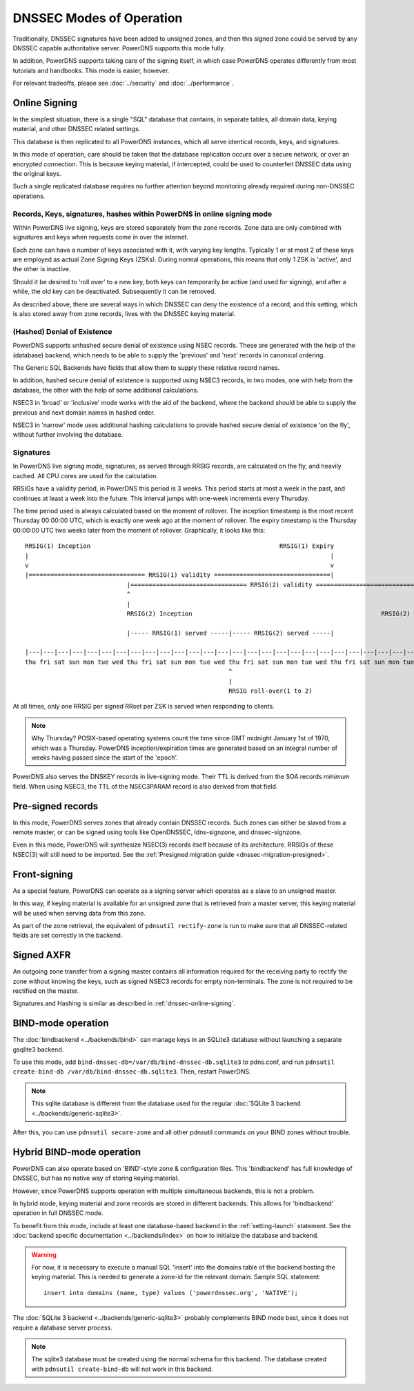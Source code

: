 DNSSEC Modes of Operation
=========================

Traditionally, DNSSEC signatures have been added to unsigned zones, and
then this signed zone could be served by any DNSSEC capable
authoritative server. PowerDNS supports this mode fully.

In addition, PowerDNS supports taking care of the signing itself, in
which case PowerDNS operates differently from most tutorials and
handbooks. This mode is easier, however.

For relevant tradeoffs, please see :doc:`../security` and
:doc:`../performance`.

.. _dnssec-online-signing:

Online Signing
--------------

In the simplest situation, there is a single "SQL" database that
contains, in separate tables, all domain data, keying material, and other
DNSSEC related settings.

This database is then replicated to all PowerDNS instances, which all
serve identical records, keys, and signatures.

In this mode of operation, care should be taken that the database
replication occurs over a secure network, or over an encrypted
connection. This is because keying material, if intercepted, could be
used to counterfeit DNSSEC data using the original keys.

Such a single replicated database requires no further attention beyond
monitoring already required during non-DNSSEC operations.

Records, Keys, signatures, hashes within PowerDNS in online signing mode
~~~~~~~~~~~~~~~~~~~~~~~~~~~~~~~~~~~~~~~~~~~~~~~~~~~~~~~~~~~~~~~~~~~~~~~~

Within PowerDNS live signing, keys are stored separately from the zone
records. Zone data are only combined with signatures and keys when
requests come in over the internet.

Each zone can have a number of keys associated with it, with varying key
lengths. Typically 1 or at most 2 of these keys are employed as actual
Zone Signing Keys (ZSKs). During normal operations, this means that only
1 ZSK is 'active', and the other is inactive.

Should it be desired to 'roll over' to a new key, both keys can
temporarily be active (and used for signing), and after a while, the old
key can be deactivated. Subsequently it can be removed.

As described above, there are several ways in which DNSSEC can deny the
existence of a record, and this setting, which is also stored away from zone
records, lives with the DNSSEC keying material.

(Hashed) Denial of Existence
~~~~~~~~~~~~~~~~~~~~~~~~~~~~

PowerDNS supports unhashed secure denial of existence using NSEC
records. These are generated with the help of the (database) backend,
which needs to be able to supply the 'previous' and 'next' records in
canonical ordering.

The Generic SQL Backends have fields that allow them to supply these
relative record names.

In addition, hashed secure denial of existence is supported using NSEC3
records, in two modes, one with help from the database, the other with
the help of some additional calculations.

NSEC3 in 'broad' or 'inclusive' mode works with the aid of the backend,
where the backend should be able to supply the previous and next domain
names in hashed order.

NSEC3 in 'narrow' mode uses additional hashing calculations to provide
hashed secure denial of existence 'on the fly', without further
involving the database.

.. _dnssec-signatures:

Signatures
~~~~~~~~~~

In PowerDNS live signing mode, signatures, as served through RRSIG
records, are calculated on the fly, and heavily cached. All CPU cores
are used for the calculation.

RRSIGs have a validity period, in PowerDNS this period is 3 weeks.
This period starts at most a week in the past, and continues at least a week into the future.
This interval jumps with one-week increments every Thursday.

The time period used is always calculated based on the moment of rollover.
The inception timestamp is the most recent Thursday 00:00:00 UTC, which is exactly one week ago at the moment of rollover.
The expiry timestamp is the Thursday 00:00:00 UTC two weeks later from the moment of rollover.
Graphically, it looks like this::

  RRSIG(1) Inception                                                    RRSIG(1) Expiry
  |                                                                                   |
  v                                                                                   v
  |================================ RRSIG(1) validity ================================|
                              |================================ RRSIG(2) validity ================================|
                              ^                                                                                   ^
                              |                                                                                   |
                              RRSIG(2) Inception                                                    RRSIG(2) Expiry

                              |----- RRSIG(1) served -----|----- RRSIG(2) served -----|

  |---|---|---|---|---|---|---|---|---|---|---|---|---|---|---|---|---|---|---|---|---|---|---|---|---|---|---|---|
  thu fri sat sun mon tue wed thu fri sat sun mon tue wed thu fri sat sun mon tue wed thu fri sat sun mon tue wed thu
                                                          ^
                                                          |
                                                          RRSIG roll-over(1 to 2)

At all times, only one RRSIG per signed RRset per ZSK is served when responding to clients.

.. note::
  Why Thursday? POSIX-based operating systems count the time
  since GMT midnight January 1st of 1970, which was a Thursday. PowerDNS
  inception/expiration times are generated based on an integral number of
  weeks having passed since the start of the 'epoch'.

PowerDNS also serves the DNSKEY records in live-signing mode. Their TTL
is derived from the SOA records *minimum* field. When using NSEC3, the
TTL of the NSEC3PARAM record is also derived from that field.

Pre-signed records
------------------

In this mode, PowerDNS serves zones that already contain DNSSEC records.
Such zones can either be slaved from a remote master, or can be signed
using tools like OpenDNSSEC, ldns-signzone, and dnssec-signzone.

Even in this mode, PowerDNS will synthesize NSEC(3) records itself
because of its architecture. RRSIGs of these NSEC(3) will still need to
be imported. See the :ref:`Presigned migration guide <dnssec-migration-presigned>`.

Front-signing
-------------

As a special feature, PowerDNS can operate as a signing server which
operates as a slave to an unsigned master.

In this way, if keying material is available for an unsigned zone that
is retrieved from a master server, this keying material will be used
when serving data from this zone.

As part of the zone retrieval, the equivalent of
``pdnsutil rectify-zone`` is run to make sure that all DNSSEC-related
fields are set correctly in the backend.

Signed AXFR
-----------

An outgoing zone transfer from a signing master contains all information
required for the receiving party to rectify the zone without knowing the
keys, such as signed NSEC3 records for empty non-terminals. The zone is
not required to be rectified on the master.

Signatures and Hashing is similar as described in :ref:`dnssec-online-signing`.

.. _dnssec-modes-bind-mode:

BIND-mode operation
-------------------

The :doc:`bindbackend <../backends/bind>` can manage keys in an
SQLite3 database without launching a separate gsqlite3 backend.

To use this mode, add
``bind-dnssec-db=/var/db/bind-dnssec-db.sqlite3`` to pdns.conf, and run
``pdnsutil create-bind-db /var/db/bind-dnssec-db.sqlite3``. Then,
restart PowerDNS.

.. note::
  This sqlite database is different from the database used for the regular :doc:`SQLite 3 backend <../backends/generic-sqlite3>`.

After this, you can use ``pdnsutil secure-zone`` and all other pdnsutil
commands on your BIND zones without trouble.

.. _dnssec-modes-hybrid-bind:

Hybrid BIND-mode operation
--------------------------

PowerDNS can also operate based on 'BIND'-style zone & configuration
files. This 'bindbackend' has full knowledge of DNSSEC, but has no
native way of storing keying material.

However, since PowerDNS supports operation with multiple simultaneous
backends, this is not a problem.

In hybrid mode, keying material and zone records are stored in different
backends. This allows for 'bindbackend' operation in full DNSSEC mode.

To benefit from this mode, include at least one database-based backend
in the :ref:`setting-launch` statement. See the :doc:`backend specific documentation <../backends/index>`
on how to initialize the database and backend.

.. warning::
  For now, it is necessary to execute a manual SQL 'insert'
  into the domains table of the backend hosting the keying material. This
  is needed to generate a zone-id for the relevant domain. Sample SQL
  statement::

      insert into domains (name, type) values ('powerdnssec.org', 'NATIVE');

The :doc:`SQLite 3 backend <../backends/generic-sqlite3>` probably complements BIND mode best, since it does not require a database server process.

.. note::
  The sqlite3 database must be created using the normal schema for this backend.
  The database created with ``pdnsutil create-bind-db`` will not work in this backend.
